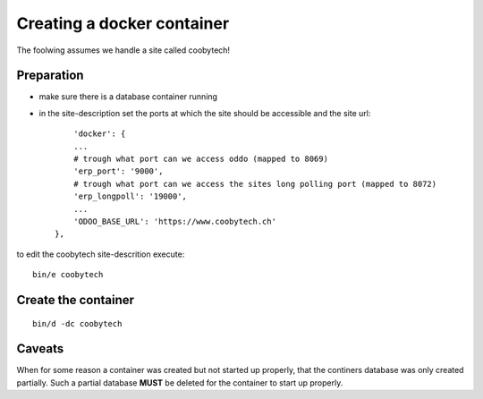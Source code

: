 ---------------------------
Creating a docker container
---------------------------

The foolwing assumes we handle a site called coobytech!

Preparation
-----------

- make sure there is a database container running
- in the site-description set the ports at which the site should be accessible and the site url::

        'docker': {
        ...
        # trough what port can we access oddo (mapped to 8069)
        'erp_port': '9000',
        # trough what port can we access the sites long polling port (mapped to 8072)
        'erp_longpoll': '19000',
        ...
        'ODOO_BASE_URL': 'https://www.coobytech.ch'
    },

to edit the coobytech site-descrition execute::

    bin/e coobytech

Create the container
--------------------

::

    bin/d -dc coobytech

Caveats
-------

When for some reason a container was created but not started up properly, that the continers database was only created partially.
Such a partial database **MUST** be deleted for the container to start up properly.